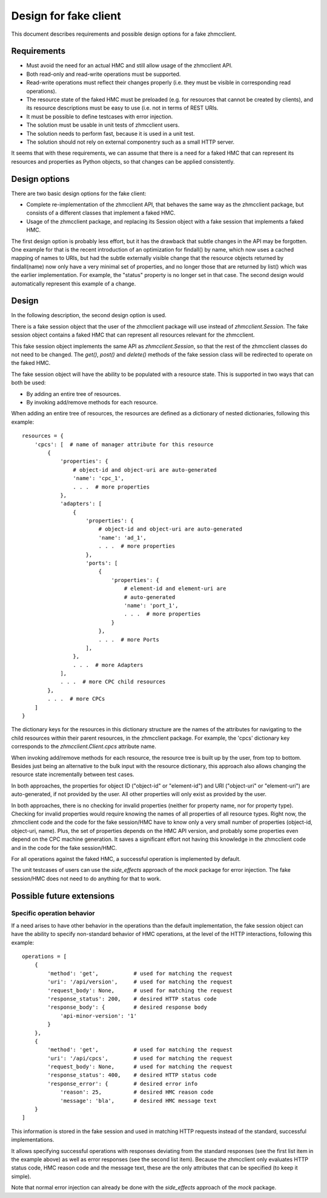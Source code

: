 .. Copyright 2016 IBM Corp. All Rights Reserved.
..
.. Licensed under the Apache License, Version 2.0 (the "License");
.. you may not use this file except in compliance with the License.
.. You may obtain a copy of the License at
..
..    http://www.apache.org/licenses/LICENSE-2.0
..
.. Unless required by applicable law or agreed to in writing, software
.. distributed under the License is distributed on an "AS IS" BASIS,
.. WITHOUT WARRANTIES OR CONDITIONS OF ANY KIND, either express or implied.
.. See the License for the specific language governing permissions and
.. limitations under the License.
..

Design for fake client
======================

This document describes requirements and possible design options for a fake
zhmcclient.

Requirements
------------

* Must avoid the need for an actual HMC and still allow usage of the zhmcclient
  API.
* Both read-only and read-write operations must be supported.
* Read-write operations must reflect their changes properly (i.e. they must be
  visible in corresponding read operations).
* The resource state of the faked HMC must be preloaded (e.g. for resources
  that cannot be created by clients), and its resource descriptions must be
  easy to use (i.e. not in terms of REST URIs.
* It must be possible to define testcases with error injection.
* The solution must be usable in unit tests of zhmcclient users.
* The solution needs to perform fast, because it is used in a unit test.
* The solution should not rely on external componentry such as a small HTTP
  server.

It seems that with these requirements, we can assume that there is a need for
a faked HMC that can represent its resources and properties as Python objects,
so that changes can be applied consistently.

Design options
--------------

There are two basic design options for the fake client:

* Complete re-implementation of the zhmcclient API, that behaves the same
  way as the zhmcclient package, but consists of a different classes that
  implement a faked HMC.
* Usage of the zhmcclient package, and replacing its Session object
  with a fake session that implements a faked HMC.

The first design option is probably less effort, but it has the drawback that
subtle changes in the API may be forgotten. One example for that is the
recent introduction of an optimization for findall() by name, which now uses
a cached mapping of names to URIs, but had the subtle externally visible
change that the resource objects returned by findall(name) now only have
a very minimal set of properties, and no longer those that are returned by
list() which was the earlier implementation. For example, the "status"
property is no longer set in that case. The second design would automatically
represent this example of a change.

Design
------

In the following description, the second design option is used.

There is a fake session object that the user of the zhmcclient package
will use instead of `zhmcclient.Session`. The fake session object contains a
faked HMC that can represent all resources relevant for the zhmcclient.

This fake session object implements the same API as `zhmcclient.Session`, so
that the rest of the zhmcclient classes do not need to be changed.
The `get()`, `post()` and `delete()` methods of the fake session class will
be redirected to operate on the faked HMC.

The fake session object will have the ability to be populated with a resource
state. This is supported in two ways that can both be used:

* By adding an entire tree of resources.
* By invoking add/remove methods for each resource.

When adding an entire tree of resources, the resources are defined as a
dictionary of nested dictionaries, following this example::

    resources = {
        'cpcs': [  # name of manager attribute for this resource
            {
                'properties': {
                    # object-id and object-uri are auto-generated
                    'name': 'cpc_1',
                    . . .  # more properties
                },
                'adapters': [
                    {
                        'properties': {
                            # object-id and object-uri are auto-generated
                            'name': 'ad_1',
                            . . .  # more properties
                        },
                        'ports': [
                            {
                                'properties': {
                                    # element-id and element-uri are
                                    # auto-generated
                                    'name': 'port_1',
                                    . . .  # more properties
                                }
                            },
                            . . .  # more Ports
                        ],
                    },
                    . . .  # more Adapters
                ],
                . . .  # more CPC child resources
            },
            . . .  # more CPCs
        ]
    }

The dictionary keys for the resources in this dictionary structure are the
names of the attributes for navigating to the child resources within their
parent resources, in the zhmcclient package. For example, the 'cpcs' dictionary
key corresponds to the `zhmcclient.Client.cpcs` attribute name.

When invoking add/remove methods for each resource, the resource tree is built
up by the user, from top to bottom. Besides just being an alternative to
the bulk input with the resource dictionary, this approach also allows changing
the resource state incrementally between test cases.

In both approaches, the properties for object ID ("object-id" or "element-id")
and URI ("object-uri" or "element-uri") are auto-generated, if not provided by
the user. All other properties will only exist as provided by the user.

In both approaches, there is no checking for invalid properties (neither for
property name, nor for property type). Checking for invalid properties would
require knowing the names of all properties of all resource types. Right now,
the zhmcclient code and the code for the fake session/HMC have to know only a
very small number of properties (object-id, object-uri, name). Plus, the set of
properties depends on the HMC API version, and probably some properties even
depend on the CPC machine generation. It saves a significant effort not having
this knowledge in the zhmcclient code and in the code for the fake session/HMC.

For all operations against the faked HMC, a successful operation is
implemented by default.

The unit testcases of users can use the `side_effects` approach of the `mock`
package for error injection. The fake session/HMC does not need to do anything
for that to work.

Possible future extensions
--------------------------

Specific operation behavior
^^^^^^^^^^^^^^^^^^^^^^^^^^^

If a need arises to have other behavior in the operations than the default
implementation, the fake session object can have the ability to specify
non-standard behavior of HMC operations, at the level of the HTTP interactions,
following this example::

    operations = [
        {
            'method': 'get',           # used for matching the request
            'uri': '/api/version',     # used for matching the request
            'request_body': None,      # used for matching the request
            'response_status': 200,    # desired HTTP status code
            'response_body': {         # desired response body
                'api-minor-version': '1'
            }
        },
        {
            'method': 'get',           # used for matching the request
            'uri': '/api/cpcs',        # used for matching the request
            'request_body': None,      # used for matching the request
            'response_status': 400,    # desired HTTP status code
            'response_error': {        # desired error info
                'reason': 25,          # desired HMC reason code
                'message': 'bla',      # desired HMC message text
        }
    ]

This information is stored in the fake session and used in matching
HTTP requests instead of the standard, successful implementations.

It allows specifying successful operations with responses deviating from the
standard responses (see the first list item in the example above) as well as
error responses (see the second list item). Because the zhmcclient only
evaluates HTTP status code, HMC reason code and the message text, these are the
only attributes that can be specified (to keep it simple).

Note that normal error injection can already be done with the `side_effects`
approach of the `mock` package.
